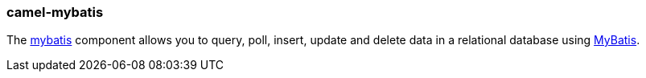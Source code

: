 ### camel-mybatis

The https://github.com/apache/camel/blob/camel-{camel-version}/components/camel-mybatis/src/main/docs/mybatis-component.adoc[mybatis,window=_blank] component allows you to query, poll, insert, update and delete data
in a relational database using http://mybatis.org[MyBatis,window=_blank].

